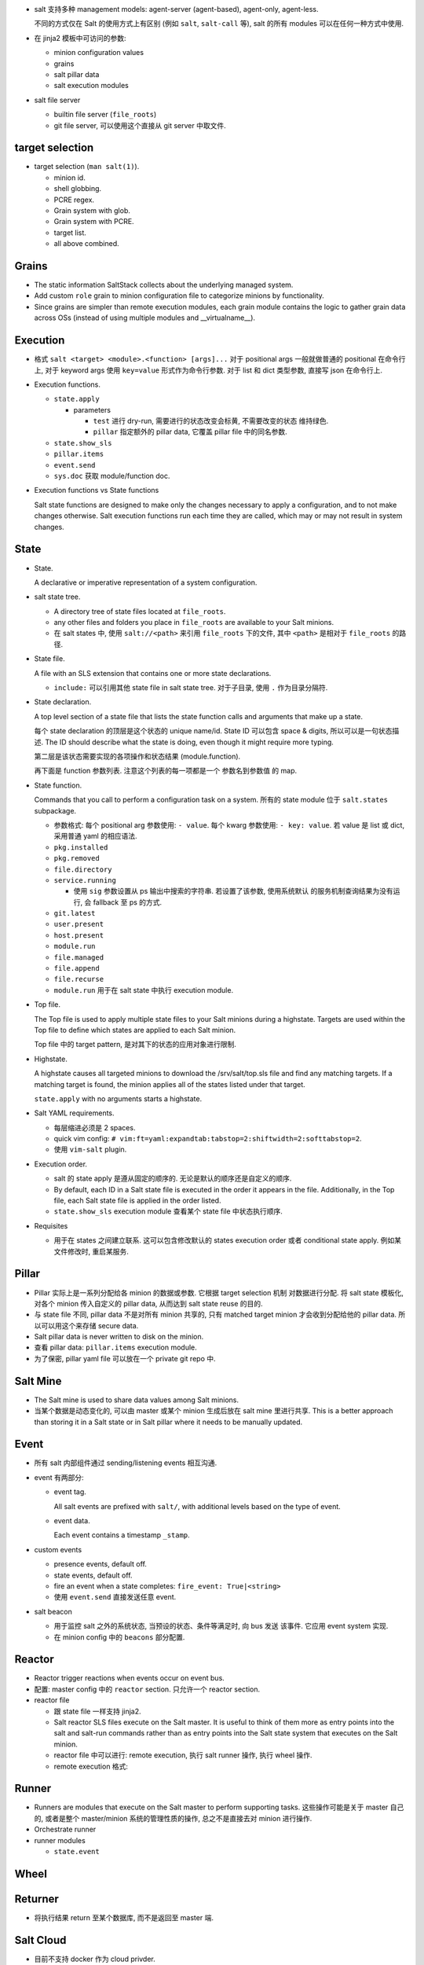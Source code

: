 - salt 支持多种 management models:
  agent-server (agent-based), agent-only, agent-less.

  不同的方式仅在 Salt 的使用方式上有区别 (例如 ``salt``, ``salt-call`` 等),
  salt 的所有 modules 可以在任何一种方式中使用.

- 在 jinja2 模板中可访问的参数:

  * minion configuration values

  * grains

  * salt pillar data

  * salt execution modules

- salt file server

  * builtin file server (``file_roots``)

  * git file server, 可以使用这个直接从 git server 中取文件.

target selection
----------------

- target selection (``man salt(1)``).

  * minion id.

  * shell globbing.

  * PCRE regex.

  * Grain system with glob.

  * Grain system with PCRE.

  * target list.

  * all above combined.

Grains
------

- The static information SaltStack collects about the underlying managed system.

- Add custom ``role`` grain to minion configuration file to categorize minions
  by functionality.

- Since grains are simpler than remote execution modules, each grain module
  contains the logic to gather grain data across OSs (instead of using multiple
  modules and __virtualname__).

Execution
---------

- 格式 ``salt <target> <module>.<function> [args]...``
  对于 positional args 一般就做普通的 positional 在命令行上,
  对于 keyword args 使用 ``key=value`` 形式作为命令行参数.
  对于 list 和 dict 类型参数, 直接写 json 在命令行上.

- Execution functions.

  * ``state.apply``

    - parameters

      * ``test`` 进行 dry-run, 需要进行的状态改变会标黄, 不需要改变的状态
        维持绿色.

      * ``pillar`` 指定额外的 pillar data, 它覆盖 pillar file 中的同名参数.

  * ``state.show_sls``

  * ``pillar.items``

  * ``event.send``

  * ``sys.doc`` 获取 module/function doc.


- Execution functions vs State functions

  Salt state functions are designed to make only the changes necessary to apply
  a configuration, and to not make changes otherwise. Salt execution functions
  run each time they are called, which may or may not result in system changes.

State
-----

- State.

  A declarative or imperative representation of a system configuration.

- salt state tree.

  * A directory tree of state files located at ``file_roots``.

  * any other files and folders you place in ``file_roots`` are available
    to your Salt minions.

  * 在 salt states 中, 使用 ``salt://<path>`` 来引用 ``file_roots`` 下的文件,
    其中 ``<path>`` 是相对于 ``file_roots`` 的路径.

- State file.

  A file with an SLS extension that contains one or more state declarations.

  * ``include:`` 可以引用其他 state file in salt state tree.
    对于子目录, 使用 ``.`` 作为目录分隔符.

- State declaration.

  A top level section of a state file that lists the state function calls and
  arguments that make up a state.

  每个 state declaration 的顶层是这个状态的 unique name/id.
  State ID 可以包含 space & digits, 所以可以是一句状态描述.
  The ID should describe what the state is doing, even though it might
  require more typing.

  第二层是该状态需要实现的各项操作和状态结果 (module.function).

  再下面是 function 参数列表. 注意这个列表的每一项都是一个 参数名到参数值
  的 map.

- State function.

  Commands that you call to perform a configuration task on a system.
  所有的 state module 位于 ``salt.states`` subpackage.

  * 参数格式:
    每个 positional arg 参数使用: ``- value``.
    每个 kwarg 参数使用: ``- key: value``.
    若 value 是 list 或 dict, 采用普通 yaml 的相应语法.

  * ``pkg.installed``

  * ``pkg.removed``

  * ``file.directory``

  * ``service.running``

    - 使用 ``sig`` 参数设置从 ps 输出中搜索的字符串. 若设置了该参数, 使用系统默认
      的服务机制查询结果为没有运行, 会 fallback 至 ps 的方式.

  * ``git.latest``

  * ``user.present``

  * ``host.present``

  * ``module.run``

  * ``file.managed``

  * ``file.append``

  * ``file.recurse``

  * ``module.run`` 用于在 salt state 中执行 execution module.

- Top file.

  The Top file is used to apply multiple state files to your Salt minions
  during a highstate. Targets are used within the Top file to define which
  states are applied to each Salt minion.

  Top file 中的 target pattern, 是对其下的状态的应用对象进行限制.

- Highstate.

  A highstate causes all targeted minions to download the /srv/salt/top.sls
  file and find any matching targets. If a matching target is found, the minion
  applies all of the states listed under that target.

  ``state.apply`` with no arguments starts a highstate.

- Salt YAML requirements.

  * 每层缩进必须是 2 spaces.

  * quick vim config: ``# vim:ft=yaml:expandtab:tabstop=2:shiftwidth=2:softtabstop=2``.

  * 使用 ``vim-salt`` plugin.

- Execution order.

  * salt 的 state apply 是遵从固定的顺序的. 无论是默认的顺序还是自定义的顺序.

  * By default, each ID in a Salt state file is executed in the order it
    appears in the file. Additionally, in the Top file, each Salt state file is
    applied in the order listed.

  * ``state.show_sls`` execution module 查看某个 state file 中状态执行顺序.

- Requisites

  * 用于在 states 之间建立联系. 这可以包含修改默认的 states execution order 或者
    conditional state apply. 例如某文件修改时, 重启某服务.

Pillar
------

- Pillar 实际上是一系列分配给各 minion 的数据或参数. 它根据 target selection
  机制 对数据进行分配. 将 salt state 模板化, 对各个 minion 传入自定义的
  pillar data, 从而达到 salt state reuse 的目的.

- 与 state file 不同, pillar data 不是对所有 minion 共享的, 只有 matched target
  minion 才会收到分配给他的 pillar data. 所以可以用这个来存储 secure data.

- Salt pillar data is never written to disk on the minion.

- 查看 pillar data: ``pillar.items`` execution module.

- 为了保密, pillar yaml file 可以放在一个 private git repo 中.

Salt Mine
---------

- The Salt mine is used to share data values among Salt minions.

- 当某个数据是动态变化的, 可以由 master 或某个 minion 生成后放在 salt mine
  里进行共享.
  This is a better approach than storing it in a Salt state or in Salt pillar
  where it needs to be manually updated.

Event
-----

- 所有 salt 内部组件通过 sending/listening events 相互沟通.

- event 有两部分:

  * event tag.

    All salt events are prefixed with ``salt/``, with additional levels
    based on the type of event.

  * event data.

    Each event contains a timestamp ``_stamp``.

- custom events

  * presence events, default off.

  * state events, default off.

  * fire an event when a state completes: ``fire_event: True|<string>``

  * 使用 ``event.send`` 直接发送任意 event.

- salt beacon

  * 用于监控 salt 之外的系统状态, 当预设的状态、条件等满足时, 向 bus 发送
    该事件. 它应用 event system 实现.

  * 在 minion config 中的 ``beacons`` 部分配置.

Reactor
-------

- Reactor trigger reactions when events occur on event bus.

- 配置: master config 中的 ``reactor`` section. 只允许一个 reactor section.

- reactor file

  * 跟 state file 一样支持 jinja2.

  * Salt reactor SLS files execute on the Salt master.
    It is useful to think of them more as entry points into the salt and
    salt-run commands rather than as entry points into the Salt state system
    that executes on the Salt minion.

  * reactor file 中可以进行: remote execution, 执行 salt runner 操作, 执行 wheel 操作.

  * remote execution 格式:

    .. code:: yaml
      <operation_id>:
        local.<module>.<function>:
          - tgt: <target>
          [- expr_form: <type>]
          - arg: <arg_list>

Runner
------

- Runners are modules that execute on the Salt master to perform supporting tasks.
  这些操作可能是关于 master 自己的, 或者是整个 master/minion 系统的管理性质的操作,
  总之不是直接去对 minion 进行操作.

- Orchestrate runner

- runner modules

  * ``state.event``

Wheel
-----


Returner
--------

- 将执行结果 return 至某个数据库, 而不是返回至 master 端.


Salt Cloud
----------

- 目前不支持 docker 作为 cloud privder.

Configuration
-------------

- 不同方面的配置项应放在 ``master.d`` 或 ``minion.d`` 中的单独文件中.
  而不该直接修改 ``master`` ``minion`` 配置文件.

Salt SSH
--------

- Salt commands can be executed on remote systems using SSH instead of the Salt agent.
  这适用于以 agent-less 方式使用 salt.

- 要求 remote system 要有 sshd + python.

- 命令行: ``salt-ssh [target] [command] [arguments]``
  target 必须在 roster file 中定义, 且只能使用 file globs or regex 来匹配.

- roster file: 保存 remote system ssh info.
  无需在里面保存密码, 首次连接要求输入密码并创建 RSA key.

- salt ssh 使用 execution modules 进行远程操作. 使用 ``state.apply`` 应用 states
  时, 同样使用 ``file_roots`` 下面的文件.

- salt ssh 开多个进程并行连接远端.

Internals
---------

- All Salt minions receive commands simultaneously.

- 由于 minion 本地包含一切操作所需资源, 分配任务时仅需传输 instructions.
  The Salt master doesn’t do anything for a minion that it can do (often
  better) on its own.

- minion 向 master 的连接是持久的双向连接, 通过 ZMQ or raw TCP 连接,
  数据使用 MessagePack 格式传输, 用 tornado 实现 networking.

- 对于不同的系统, salt 的各种操作是相同的, 通用的.

- proxy minion 用于对本身不支持 python/salt 的系统进行转发管理.

- subsystems

  * authentication

  * file server

  * secure data store

  * state representation

  * return formatter

  * result cache

  * remote execution

  * configuration

  每个 subsystem 都可以通过不同的 plug-ins (subsystem modules) 来实现,
  满足相同的 API 即可.

- virtual module

  相同的 module name 在不同的 OS 等环境下实际上是对不同的 implementation module
  的重命名. 这类似于 ``os.path`` 与 ``posixpath``, ``ntpath`` 的关系.

- architecture model

  * 主要是 server-agent, 同时支持 agent-less 和 agent-only.

  * 连接从 minion 发起, minion 上不需要允许 incoming connections.

  * publish-subscribe model.

    - publisher port 4505, minion 连接 master 上的 4050 端口, 监听任务信息.
      任务异步地从该端口发送至所有 minions.

    - request server port 4506, minion 按需连接该端口以获取各种所需文件和数据,
      以及发送执行结果回 master. 这些数据的传输是同步的.

- authentication & secure communication

  * minion 向 master 连接时, 首先送上自己的公钥. master 接受 minion 后, 返回
    自己的公钥和 AES key. 后者用 minion 的公钥加密, 从而只有 master 和这个
    minion 知道 AES key 的内容.

  * master 和 minion 的通信通过 TLS 进行, 使用 AES key 对称加密.

- user access control

- remote execution

  * 所有的 minion 都会收到要执行的命令, 但根据 target pattern 去判断自己要不要执行
    这个命令.

  * minion 收到每个命令都会开一个 worker thread 去执行. 因此可以同时执行多个命令.

- state system

  * State modules contain logic to see if the system is already in the correct
    state. In fact, after this determination is made, the State module often
    simply calls the remote execution module to do the work.

- salt runner

- module types

  每个 subsystem 都有自己的一套 modules, 对于有些子系统比如 execution subsystem,
  每个 module 是扩展系统功能或者性能的; 对于另一些比如 returner subsystem,
  每个 module 是提供了相同功能的不同实现.

- python modules

  * function signature doc 并不一定包含了所有参数, 因为可能将额外参数传递至
    其他函数.

  * 注意到 salt yaml 配置中使用 list 里嵌 single-keyed map 的原因就是为了同时支持
    python 的 postional args 和 kwargs 两种参数形式.
